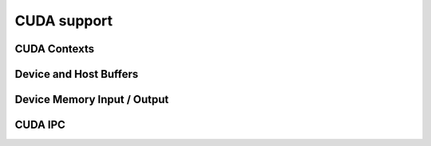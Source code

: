 .. Licensed to the Apache Software Foundation (ASF) under one
.. or more contributor license agreements.  See the NOTICE file
.. distributed with this work for additional information
.. regarding copyright ownership.  The ASF licenses this file
.. to you under the Apache License, Version 2.0 (the
.. "License"); you may not use this file except in compliance
.. with the License.  You may obtain a copy of the License at

..   http://www.apache.org/licenses/LICENSE-2.0

.. Unless required by applicable law or agreed to in writing,
.. software distributed under the License is distributed on an
.. "AS IS" BASIS, WITHOUT WARRANTIES OR CONDITIONS OF ANY
.. KIND, either express or implied.  See the License for the
.. specific language governing permissions and limitations
.. under the License.

============
CUDA support
============

CUDA Contexts
=============

.. doxygenclass:: arrow::cuda::CudaDeviceManager
   :project: arrow_cpp
   :members:

.. doxygenclass:: arrow::cuda::CudaContext
   :project: arrow_cpp
   :members:

Device and Host Buffers
=======================

.. doxygenclass:: arrow::cuda::CudaBuffer
   :project: arrow_cpp
   :members:

.. doxygenfunction:: arrow::cuda::AllocateCudaHostBuffer
   :project: arrow_cpp

.. doxygenclass:: arrow::cuda::CudaHostBuffer
   :project: arrow_cpp
   :members:

Device Memory Input / Output
============================

.. doxygenclass:: arrow::cuda::CudaBufferReader
   :project: arrow_cpp
   :members:

.. doxygenclass:: arrow::cuda::CudaBufferWriter
   :project: arrow_cpp
   :members:

CUDA IPC
========

.. doxygenclass:: arrow::cuda::CudaIpcMemHandle
   :project: arrow_cpp
   :members:

.. doxygenfunction:: arrow::cuda::SerializeRecordBatch
   :project: arrow_cpp

.. doxygenfunction:: arrow::cuda::ReadRecordBatch
   :project: arrow_cpp
